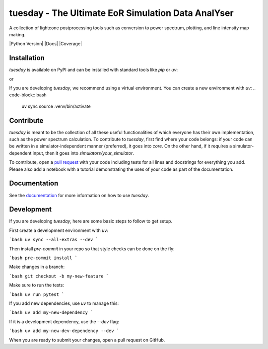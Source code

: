===================================================
tuesday - The Ultimate EoR Simulation Data AnalYser
===================================================
A collection of lightcone postprocessing tools such as conversion to power spectrum, plotting, and line intensity map making.

|PyPI| |Status| |License| |Version| |Python Version| |Docs| |Code Style| |Coverage|

.. |PyPI| image:: https://badgen.net/pypi/v/tuesday-eor/
   :target: https://pypi.org/project/tuesday-eor
   :alt: PyPI version

.. |Status| image:: https://badgen.net/github/status/tuesday.svg
    :target: https://pypi.org/project/tuesday-eor
    :alt: Status
.. |License| image:: https://img.shields.io/badge/License-MIT-yellow.svg
    :target: https://opensource.org/licenses/MIT
    :alt: License
.. |Version| image:: https://img.shields.io/pypi/pyversions/tuesday-eor.svg
    :target: https://pypi.python.org/pypi/tuesday-eor/
    :alt: Version
.. |RTD| image:: https://readthedocs.org/projects/tuesday/badge/?version=latest
    :target: http://tuesday.readthedocs.io/?badge=latest
    :alt: Documentation Status
.. |Code Style| image:: https://img.shields.io/badge/code%20style-black-000000.svg
    :target: https://github.com/psf/black
.. |Codecov| image:: https://codecov.io/gh/21cmfast/tuesday/branch/main/graph/badge.svg
    :target: https://app.codecov.io/gh/21cmfast/tuesday
    :alt: Code Coverage

Installation
============

`tuesday` is available on PyPI and can be installed with standard
tools like `pip` or `uv`:

.. code-block:: bash
   pip install tuesday-eor
or

.. code-block:: bash
   uv pip install tuesday-eor

If you are developing `tuesday`, we recommend using a virtual environment.
You can create a new environment with `uv`:
.. code-block:: bash
   uv sync
   source .venv/bin/activate

Contribute
==========

`tuesday` is meant to be the collection of all these useful functionalities of which everyone has their own implementation, such as the power spectrum calculation. 
To contribute to `tuesday`, first find where your code belongs: if your code can be written in a simulator-independent manner (preferred), it goes into `core`. On the other hand, if it requires a simulator-dependent input, then it goes into `simulators/your_simulator`.

To contribute, open a `pull request <https://github.com/21cmFAST/21cmEMU/pulls>`_ with your code including tests for all lines and docstrings for everything you add.
Please also add a notebook with a tutorial demonstrating the uses of your code as part of the documentation.

Documentation
=============

See the `documentation <https://tuesday.readthedocs.io/en/latest/>`_ for more information on how to use `tuesday`.

Development
===========

If you are developing `tuesday`, here are some basic steps to follow to get setup.

First create a development environment with `uv`:

```bash
uv sync --all-extras --dev
```

Then install `pre-commit` in your repo so that style checks can be done on the fly:

```bash
pre-commit install
```

Make changes in a branch:

```bash
git checkout -b my-new-feature
```

Make sure to run the tests:

```bash
uv run pytest
```

If you add new dependencies, use `uv` to manage this:

```bash
uv add my-new-dependency
```

If it is a development dependency, use the `--dev` flag:

```bash
uv add my-new-dev-dependency --dev
```

When you are ready to submit your changes, open a pull request on GitHub.
